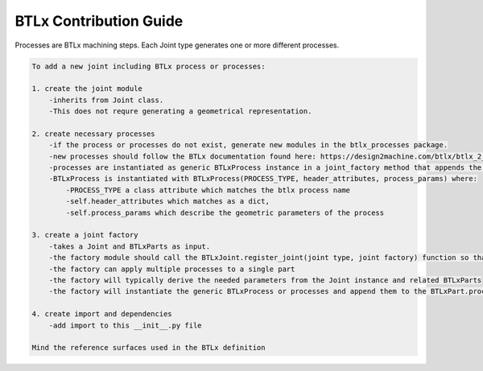 **********************************************
BTLx Contribution Guide
**********************************************

Processes are BTLx machining steps. Each Joint type generates one or more different processes.

.. code-block::

    To add a new joint including BTLx process or processes:

    1. create the joint module
        -inherits from Joint class.
        -This does not requre generating a geometrical representation.

    2. create necessary processes
        -if the process or processes do not exist, generate new modules in the btlx_processes package.
        -new processes should follow the BTLx documentation found here: https://design2machine.com/btlx/btlx_2_1_0.pdf
        -processes are instantiated as generic BTLxProcess instance in a joint_factory method that appends the process to the input BTLxPart.processes list.
        -BTLxProcess is instantiated with BTLxProcess(PROCESS_TYPE, header_attributes, process_params) where:
            -PROCESS_TYPE a class attribute which matches the btlx process name
            -self.header_attributes which matches as a dict,
            -self.process_params which describe the geometric parameters of the process

    3. create a joint factory
        -takes a Joint and BTLxParts as input.
        -the factory module should call the BTLxJoint.register_joint(joint type, joint factory) function so that the BTLxJoint class can call specific factory types.
        -the factory can apply multiple processes to a single part
        -the factory will typically derive the needed parameters from the Joint instance and related BTLxParts
        -the factory will instantiate the generic BTLxProcess or processes and append them to the BTLxPart.processes list

    4. create import and dependencies
        -add import to this __init__.py file

    Mind the reference surfaces used in the BTLx definition
